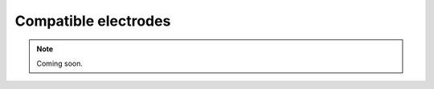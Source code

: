 .. _selectingelectrodes:
.. role:: raw-html-m2r(raw)
   :format: html

Compatible electrodes
=================================================

.. note:: Coming soon.
